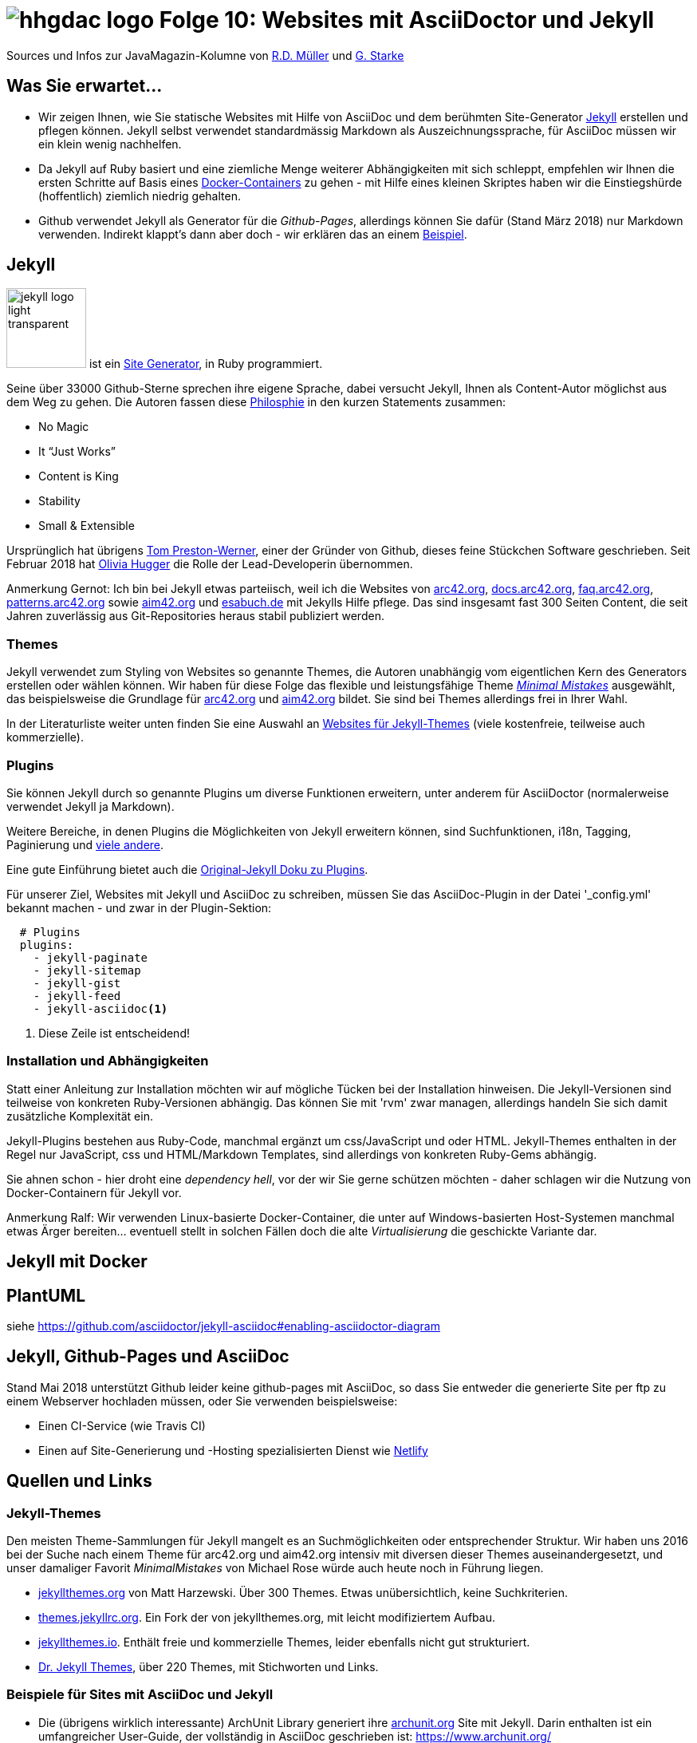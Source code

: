 = image:../hhgdac-logo.png[] Folge 10: Websites mit AsciiDoctor und Jekyll

[small]
--
Sources und Infos zur JavaMagazin-Kolumne von
https://rdmueller.github.io/[R.D. Müller] und http://gernotstarke.de[G. Starke]
--


== Was Sie erwartet...


* Wir zeigen Ihnen, wie Sie statische Websites mit Hilfe von AsciiDoc
und dem berühmten Site-Generator <<Jekyll>> erstellen und pflegen können.
Jekyll selbst verwendet standardmässig Markdown als Auszeichnungssprache,
für AsciiDoc müssen wir ein klein wenig nachhelfen.

* Da Jekyll auf Ruby basiert und eine ziemliche Menge weiterer Abhängigkeiten
mit sich schleppt, empfehlen wir Ihnen die ersten Schritte auf Basis
eines <<jekyll-mit-docker, Docker-Containers>> zu gehen - mit Hilfe eines kleinen Skriptes
haben wir die Einstiegshürde (hoffentlich) ziemlich niedrig gehalten.

* Github verwendet Jekyll als Generator für die _Github-Pages_, allerdings
können Sie dafür (Stand März 2018) nur Markdown verwenden. Indirekt klappt's dann
aber doch - wir erklären das an einem <<jekyll-ghpages-adoc, Beispiel>>.



== Jekyll
image:images/jekyll-logo-light-transparent.png[width=100]
ist ein https://jekyllrb.com[Site Generator], in Ruby programmiert.

Seine über 33000 Github-Sterne sprechen ihre eigene Sprache, dabei
versucht Jekyll, Ihnen als Content-Autor möglichst aus dem Weg zu gehen.
Die Autoren fassen diese https://jekyllrb.com[Philosphie] in den kurzen Statements
zusammen:

* No Magic
* It “Just Works”
* Content is King
* Stability
* Small & Extensible

Ursprünglich hat übrigens https://en.wikipedia.org/wiki/Tom_Preston-Werner[Tom Preston-Werner],
einer der Gründer von Github, dieses feine Stückchen Software geschrieben. Seit Februar 2018
hat https://liv.cat[Olivia Hugger] die Rolle der Lead-Developerin übernommen.

[small]#Anmerkung Gernot: Ich bin bei Jekyll etwas parteiisch,
weil ich die Websites von http://arc42.org[arc42.org],
http://docs.arc42.org[docs.arc42.org], http://faq.arc42.org[faq.arc42.org],
http://patterns.arc42.org[patterns.arc42.org]
sowie http://aim42.org[aim42.org] und http://esabuch.de[esabuch.de]
mit Jekylls Hilfe pflege. Das sind insgesamt
fast 300 Seiten Content, die seit Jahren zuverlässig aus Git-Repositories heraus
stabil publiziert werden.#

=== Themes
Jekyll verwendet zum Styling von Websites so genannte Themes, die Autoren unabhängig
vom eigentlichen Kern des Generators erstellen oder wählen können. Wir haben
für diese Folge das flexible und leistungsfähige Theme
https://mmistakes.github.io/minimal-mistakes/[_Minimal Mistakes_] ausgewählt,
das beispielsweise die Grundlage für http://arc42.org[arc42.org]
und http://aim42.org[aim42.org] bildet. Sie sind bei Themes allerdings frei in
Ihrer Wahl.

In der Literaturliste weiter unten
finden Sie eine Auswahl an <<jeky-theme-sites, Websites für Jekyll-Themes>> (viele kostenfreie,
teilweise auch kommerzielle).

=== Plugins
Sie können Jekyll durch so genannte Plugins um diverse Funktionen
erweitern, unter anderem für AsciiDoctor (normalerweise verwendet
  Jekyll ja Markdown).

Weitere Bereiche, in denen Plugins die Möglichkeiten von Jekyll erweitern können,
sind Suchfunktionen, i18n, Tagging, Paginierung und
https://github.com/planetjekyll/awesome-jekyll-plugins[viele andere].

Eine gute Einführung bietet auch die
https://jekyllrb.com/docs/plugins/[Original-Jekyll Doku zu Plugins].

Für unserer Ziel, Websites mit Jekyll und AsciiDoc zu schreiben,
müssen Sie das AsciiDoc-Plugin in der Datei '_config.yml'
bekannt machen - und zwar in der Plugin-Sektion:

[source,yml]
----
  # Plugins
  plugins:
    - jekyll-paginate
    - jekyll-sitemap
    - jekyll-gist
    - jekyll-feed
    - jekyll-asciidoc<1>
----
<1> Diese Zeile ist entscheidend!

=== Installation und Abhängigkeiten
Statt einer Anleitung zur Installation möchten wir auf mögliche Tücken bei
der Installation hinweisen. Die Jekyll-Versionen sind teilweise von konkreten
Ruby-Versionen abhängig. Das können Sie mit 'rvm' zwar managen, allerdings handeln
Sie sich damit zusätzliche Komplexität ein.

Jekyll-Plugins bestehen aus Ruby-Code, manchmal ergänzt um css/JavaScript
und oder HTML. Jekyll-Themes enthalten in der Regel nur JavaScript, css und
HTML/Markdown Templates, sind allerdings von konkreten Ruby-Gems abhängig.

Sie ahnen schon - hier droht eine _dependency hell_, vor der wir Sie
gerne schützen möchten - daher schlagen wir die Nutzung von Docker-Containern
für Jekyll vor.

[small]#Anmerkung Ralf: Wir verwenden Linux-basierte Docker-Container,
die unter auf Windows-basierten Host-Systemen manchmal etwas Ärger
bereiten... eventuell stellt in solchen Fällen doch die alte _Virtualisierung_
die geschickte Variante dar.#



[[jekyll-mit-docker]]
== Jekyll mit Docker

== PlantUML

siehe https://github.com/asciidoctor/jekyll-asciidoc#enabling-asciidoctor-diagram


[[jekyll-ghpages-adoc]]
== Jekyll, Github-Pages und AsciiDoc

Stand Mai 2018 unterstützt Github leider keine github-pages mit AsciiDoc,
so dass Sie entweder die generierte Site per ftp zu einem Webserver hochladen
müssen, oder Sie verwenden beispielsweise:

* Einen CI-Service (wie Travis CI)
* Einen auf Site-Generierung und -Hosting spezialisierten Dienst wie
https://www.netlify.com/[Netlify]

== Quellen und Links

[[jekyll-theme-sites]]
=== Jekyll-Themes
Den meisten Theme-Sammlungen für Jekyll mangelt es an Suchmöglichkeiten oder
entsprechender Struktur. Wir haben uns 2016 bei der Suche nach einem Theme
für arc42.org und aim42.org intensiv mit diversen dieser Themes auseinandergesetzt,
und unser damaliger Favorit _MinimalMistakes_ von Michael Rose würde auch heute
noch in Führung liegen.

* http://jekyllthemes.org[jekyllthemes.org] von Matt Harzewski. Über 300 Themes. Etwas
unübersichtlich, keine Suchkriterien.
* http://themes.jekyllrc.org[themes.jekyllrc.org]. Ein Fork der von jekyllthemes.org,
mit leicht modifiziertem Aufbau.
* https://jekyllthemes.io[jekyllthemes.io]. Enthält freie und kommerzielle Themes, leider
ebenfalls nicht gut strukturiert.
* https://drjekyllthemes.github.io[Dr. Jekyll Themes], über 220 Themes, mit Stichworten und Links.


=== Beispiele für Sites mit AsciiDoc und Jekyll

* Die (übrigens wirklich interessante) ArchUnit Library generiert
ihre https://www.archunit.org/[archunit.org] Site mit Jekyll.
Darin enthalten ist ein umfangreicher
User-Guide, der vollständig in AsciiDoc geschrieben ist:
https://www.archunit.org/

* Rabea Gransberger hat im September 2017 einen https://rgra.github.io/[Blog]
zur Koexistenz von Jekyll und AsciiDoctor geschrieben (und uns damit
  auf die Idee für diese Folge der Kolumne gebracht): https://rgra.github.io/
